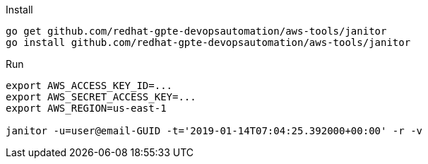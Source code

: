.Install
----
go get github.com/redhat-gpte-devopsautomation/aws-tools/janitor
go install github.com/redhat-gpte-devopsautomation/aws-tools/janitor
----

.Run
----
export AWS_ACCESS_KEY_ID=...
export AWS_SECRET_ACCESS_KEY=...
export AWS_REGION=us-east-1

janitor -u=user@email-GUID -t='2019-01-14T07:04:25.392000+00:00' -r -v
----
